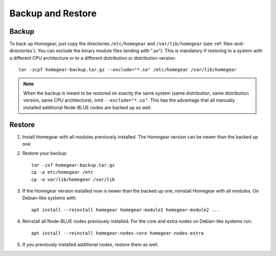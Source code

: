 Backup and Restore
##################

Backup
******

To back up Homegear, just copy the directories ``/etc/homegear`` and ``/var/lib/homegear`` (see :ref:`files-and-directories`). You can exclude the binary module files (ending with ".so"). This is mandatory if restoring to a system with a different CPU architecture or to a different distribution or distribution version::

    tar -zcpf homegear-backup.tar.gz --exclude="*.so" /etc/homegear /var/lib/homegear

.. note:: When the backup is meant to be restored on exactly the same system (same distribution, same distribution version, same CPU architecture), omit ``--exclude="*.so"``. This has the advantage that all manually installed additional Node-BLUE nodes are backed up as well.

Restore
*******

1. Install Homegear with all modules previously installed. The Homegear version can be newer than the backed up one.
2. Restore your backup::

	tar -zxf homegear-backup.tar.gz
	cp -a etc/homegear /etc
	cp -a var/lib/homegear /var/lib

3. If the Homegear version installed now is newer than the backed up one, reinstall Homegear with all modules. On Debian-like systems with::

    apt install --reinstall homegear homegear-module1 homegear-module2 ...

4. Reinstall all Node-BLUE nodes previously installed. For the core and extra nodes on Debian-like systems run::

    apt install --reinstall homegear-nodes-core homegear-nodes-extra

5. If you previously installed additional nodes, restore them as well.
